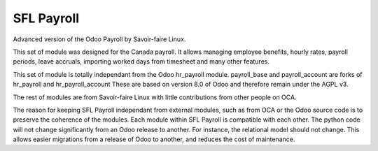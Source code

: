 ===========
SFL Payroll
===========

Advanced version of the Odoo Payroll by Savoir-faire Linux.

This set of module was designed for the Canada payroll. It allows
managing employee benefits, hourly rates, payroll periods, leave accruals,
importing worked days from timesheet and many other features.

This set of module is totally independant from the Odoo hr_payroll module.
payroll_base and payroll_account are forks of hr_payroll and hr_payroll_account
These are based on version 8.0 of Odoo and therefore remain under the AGPL v3.

The rest of modules are from Savoir-faire Linux with little contributions
from other people on OCA.

The reason for keeping SFL Payroll independant from external modules, such as
from OCA or the Odoo source code is to preserve the coherence of the modules. Each module
within SFL Payroll is compatible with each other. The python code will not change significantly from an Odoo release to another. For instance, the relational model should not change. This allows easier migrations from a release of Odoo to another, and reduces the cost of maintenance.
